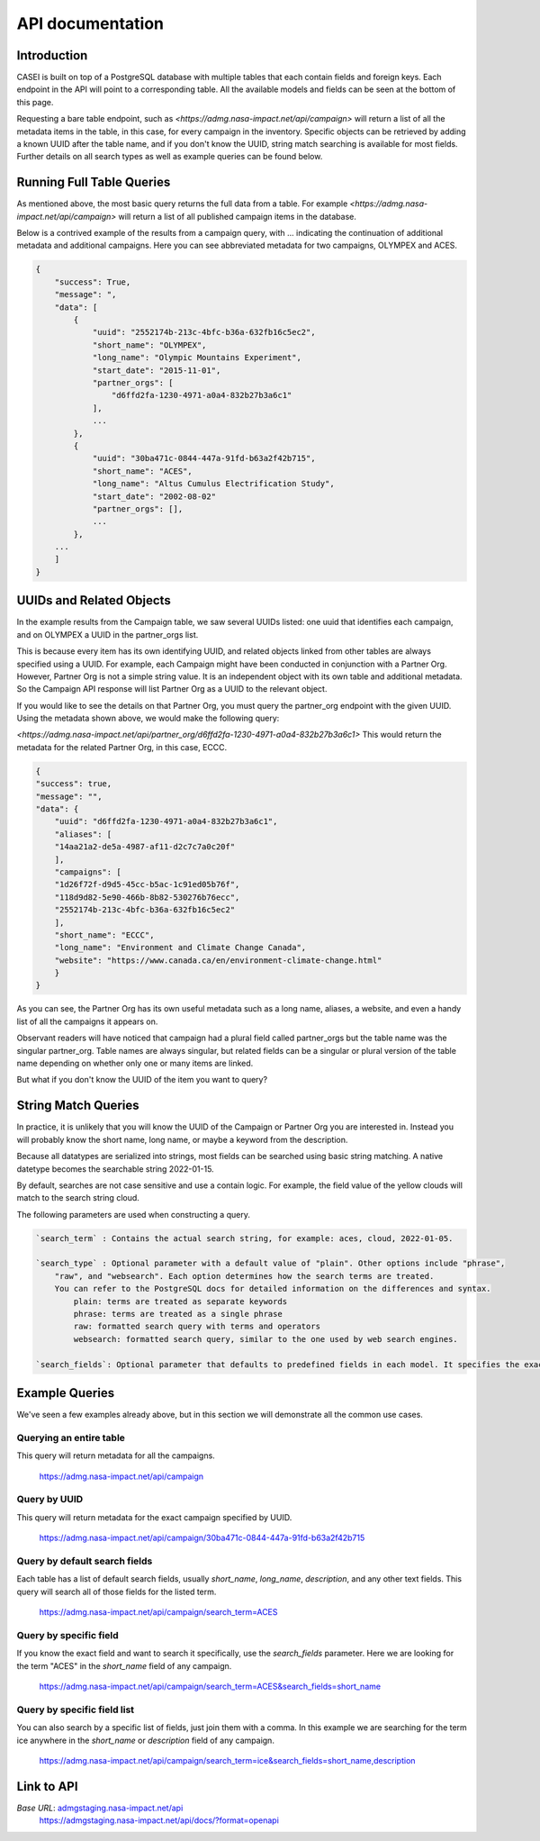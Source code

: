 =================
API documentation
=================

Introduction
------------
CASEI is built on top of a PostgreSQL database with multiple tables that each contain fields and foreign keys. Each endpoint in the API will point to a corresponding table. 
All the available models and fields can be seen at the bottom of this page.

Requesting a bare table endpoint, such as `<https://admg.nasa-impact.net/api/campaign>` will return a list of all the metadata items in the table, in this case, 
for every campaign in the inventory. Specific objects can be retrieved by adding a known UUID after the table name, and if you don't know the UUID, string match searching is available for most fields. 
Further details on all search types as well as example queries can be found below.

Running Full Table Queries
--------------------------
As mentioned above, the most basic query returns the full data from a table. For example `<https://admg.nasa-impact.net/api/campaign>` will return a list of all published campaign items in the database.

Below is a contrived example of the results from a campaign query, with ... indicating the continuation of additional metadata and additional campaigns. 
Here you can see abbreviated metadata for two campaigns, OLYMPEX and ACES.

.. code-block:: python

    { 
        "success": True, 
        "message": ", 
        "data": [
            { 
                "uuid": "2552174b-213c-4bfc-b36a-632fb16c5ec2",
                "short_name": "OLYMPEX",
                "long_name": "Olympic Mountains Experiment",
                "start_date": "2015-11-01",
                "partner_orgs": [
                    "d6ffd2fa-1230-4971-a0a4-832b27b3a6c1"
                ],
                ...
            }, 
            { 
                "uuid": "30ba471c-0844-447a-91fd-b63a2f42b715",
                "short_name": "ACES",
                "long_name": "Altus Cumulus Electrification Study",
                "start_date": "2002-08-02"
                "partner_orgs": [],
                ...
            }, 
        ...
        ]
    }   

UUIDs and Related Objects
-------------------------
In the example results from the Campaign table, we saw several UUIDs listed: one uuid that identifies each campaign, and on OLYMPEX a UUID in the partner_orgs list.

This is because every item has its own identifying UUID, and related objects linked from other tables are always specified using a UUID. 
For example, each Campaign might have been conducted in conjunction with a Partner Org. However, Partner Org is not a simple string value. 
It is an independent object with its own table and additional metadata. So the Campaign API response will list Partner Org as a UUID to the relevant object.

If you would like to see the details on that Partner Org, you must query the partner_org endpoint with the given UUID. Using the metadata shown above, we would make the following query:

`<https://admg.nasa-impact.net/api/partner_org/d6ffd2fa-1230-4971-a0a4-832b27b3a6c1>`
This would return the metadata for the related Partner Org, in this case, ECCC.

.. code-block:: python
    
    {
    "success": true,
    "message": "",
    "data": {
        "uuid": "d6ffd2fa-1230-4971-a0a4-832b27b3a6c1",
        "aliases": [
        "14aa21a2-de5a-4987-af11-d2c7c7a0c20f"
        ],
        "campaigns": [
        "1d26f72f-d9d5-45cc-b5ac-1c91ed05b76f",
        "118d9d82-5e90-466b-8b82-530276b76ecc",
        "2552174b-213c-4bfc-b36a-632fb16c5ec2"
        ],
        "short_name": "ECCC",
        "long_name": "Environment and Climate Change Canada",
        "website": "https://www.canada.ca/en/environment-climate-change.html"
        }
    }

As you can see, the Partner Org has its own useful metadata such as a long name, aliases, a website, and even a handy list of all the campaigns it appears on.

Observant readers will have noticed that campaign had a plural field called partner_orgs but the table name was the singular partner_org. Table names are always singular, but related fields can be a singular or plural version of the table name depending on whether only one or many items are linked.

But what if you don't know the UUID of the item you want to query?

String Match Queries
--------------------
In practice, it is unlikely that you will know the UUID of the Campaign or Partner Org you are interested in. Instead you will probably know the short name, long name, or maybe a keyword from the description.

Because all datatypes are serialized into strings, most fields can be searched using basic string matching. A native datetype becomes the searchable string 2022-01-15.

By default, searches are not case sensitive and use a contain logic. For example, the field value of the yellow clouds will match to the search string cloud.

The following parameters are used when constructing a query.

.. code-block:: rst

    `search_term` : Contains the actual search string, for example: aces, cloud, 2022-01-05.

    `search_type` : Optional parameter with a default value of "plain". Other options include "phrase", 
        "raw", and "websearch". Each option determines how the search terms are treated. 
        You can refer to the PostgreSQL docs for detailed information on the differences and syntax.
            plain: terms are treated as separate keywords
            phrase: terms are treated as a single phrase
            raw: formatted search query with terms and operators
            websearch: formatted search query, similar to the one used by web search engines.

    `search_fields`: Optional parameter that defaults to predefined fields in each model. It specifies the exact field to be searched, such as "short_name", "description", or "start_date".

Example Queries
---------------
We've seen a few examples already above, but in this section we will demonstrate all the common use cases.

Querying an entire table
++++++++++++++++++++++++
This query will return metadata for all the campaigns.

    `<https://admg.nasa-impact.net/api/campaign>`_

Query by UUID
+++++++++++++
This query will return metadata for the exact campaign specified by UUID.

    `<https://admg.nasa-impact.net/api/campaign/30ba471c-0844-447a-91fd-b63a2f42b715>`_

Query by default search fields
++++++++++++++++++++++++++++++
Each table has a list of default search fields, usually `short_name`, `long_name`, `description`, and any other text fields. This query will search all of those fields for the listed term.

    `<https://admg.nasa-impact.net/api/campaign/search_term=ACES>`_

Query by specific field
+++++++++++++++++++++++
If you know the exact field and want to search it specifically, use the `search_fields` parameter. Here we are looking for the term "ACES" in the `short_name` field of any campaign.

    `<https://admg.nasa-impact.net/api/campaign/search_term=ACES&search_fields=short_name>`_

Query by specific field list
++++++++++++++++++++++++++++
You can also search by a specific list of fields, just join them with a comma. In this example we are searching for the term ice anywhere in the `short_name` or `description` field of any campaign.

    `<https://admg.nasa-impact.net/api/campaign/search_term=ice&search_fields=short_name,description>`_

Link to API
-----------
`Base URL`: `<admgstaging.nasa-impact.net/api>`_
    `<https://admgstaging.nasa-impact.net/api/docs/?format=openapi>`_